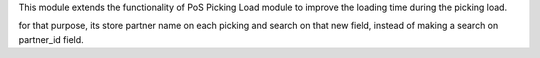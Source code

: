 This module extends the functionality of PoS Picking Load module to improve
the loading time during the picking load.

for that purpose, its store partner name on each picking and search on that
new field, instead of making a search on partner_id field.
